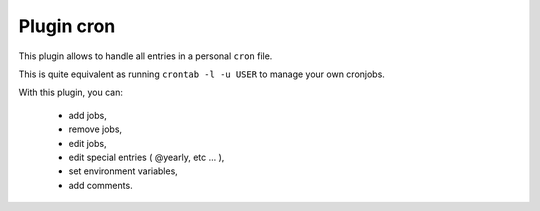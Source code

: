 .. _plugin_cron:

Plugin cron
***********

This plugin allows to handle all entries in a personal ``cron`` file.

.. image:: ../../img/rd-cron-list.png

This is quite equivalent as running ``crontab -l -u USER`` to manage your own cronjobs.

With this plugin, you can:

 * add jobs,
 * remove jobs,
 * edit jobs,
 * edit special entries ( @yearly, etc ... ),
 * set environment variables,
 * add comments.

.. image:: ../../img/rd-cron-add.png
